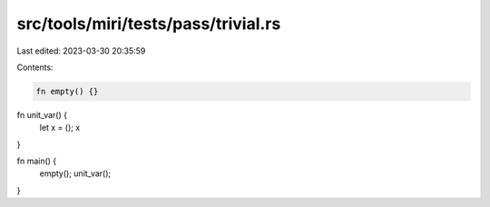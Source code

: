 src/tools/miri/tests/pass/trivial.rs
====================================

Last edited: 2023-03-30 20:35:59

Contents:

.. code-block:: rs

    fn empty() {}

fn unit_var() {
    let x = ();
    x
}

fn main() {
    empty();
    unit_var();
}


